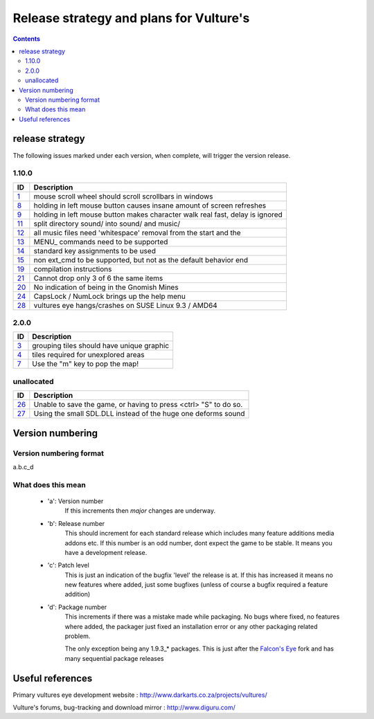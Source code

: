 ========================================
Release strategy and plans for Vulture's
========================================

.. contents::

release strategy
================

The following issues marked under each version, when complete, will trigger the version release.

1.10.0
------

=====     ==================================================================
ID        Description
=====     ==================================================================
`1`_      mouse scroll wheel should scroll scrollbars in windows
`8`_      holding in left mouse button causes insane amount of screen
          refreshes
`9`_      holding in left mouse button makes character walk real fast, delay
          is ignored
`11`_     split directory sound/ into sound/ and music/
`12`_     all music files need 'whitespace' removal from the start and the
`13`_     MENU\ _ commands need to be supported
`14`_     standard key assignments to be used
`15`_     non ext_cmd to be supported, but not as the default behavior
          end
`19`_     compilation instructions
`21`_     Cannot drop only 3 of 6 the same items
`20`_     No indication of being in the Gnomish Mines
`24`_     CapsLock / NumLock brings up the help menu
`28`_     vultures eye hangs/crashes on SUSE Linux 9.3 / AMD64
=====     ==================================================================
 
2.0.0 
-----

=====     ==================================================================
ID        Description
=====     ==================================================================
`3`_      grouping tiles should have unique graphic
`4`_      tiles required for unexplored areas
`7`_      Use the "m" key to pop the map!
=====     ==================================================================

unallocated
-----------

=====     ==================================================================
ID        Description
=====     ==================================================================
`26`_     Unable to save the game, or having to press <ctrl> "S" to do so.
`27`_     Using the small SDL.DLL instead of the huge one deforms sound
=====     ==================================================================

.. _1: http://www.diguru.com/mantis/view.php?id=1
.. _3: http://www.diguru.com/mantis/view.php?id=3
.. _4: http://www.diguru.com/mantis/view.php?id=4
.. _7: http://www.diguru.com/mantis/view.php?id=7
.. _8: http://www.diguru.com/mantis/view.php?id=8
.. _9: http://www.diguru.com/mantis/view.php?id=9
.. _10: http://www.diguru.com/mantis/view.php?id=10
.. _11: http://www.diguru.com/mantis/view.php?id=11
.. _12: http://www.diguru.com/mantis/view.php?id=12
.. _13: http://www.diguru.com/mantis/view.php?id=13
.. _14: http://www.diguru.com/mantis/view.php?id=14
.. _15: http://www.diguru.com/mantis/view.php?id=15
.. _17: http://www.diguru.com/mantis/view.php?id=17
.. _18: http://www.diguru.com/mantis/view.php?id=18
.. _19: http://www.diguru.com/mantis/view.php?id=19
.. _20: http://www.diguru.com/mantis/view.php?id=20
.. _21: http://www.diguru.com/mantis/view.php?id=21
.. _24: http://www.diguru.com/mantis/view.php?id=24
.. _25: http://www.diguru.com/mantis/view.php?id=25
.. _26: http://www.diguru.com/mantis/view.php?id=26
.. _27: http://www.diguru.com/mantis/view.php?id=27
.. _28: http://www.diguru.com/mantis/view.php?id=28

Version numbering
=================

Version numbering format
------------------------

a.b.c_d

What does this mean
-------------------

 - 'a': Version number
      If this increments then *major* changes are underway.
 - 'b': Release number
      This should increment for each standard release which includes
      many feature additions media addons etc.  If this number is an
      odd number, dont expect the game to be stable.  It means you
      have a development release.
 - 'c': Patch level
      This is just an indication of the bugfix 'level' the release is
      at.  If this has increased it means no new features where added,
      just some bugfixes (unless of course a bugfix required a feature
      addition)
 - 'd': Package number
      This increments if there was a mistake made while packaging. No
      bugs where fixed, no features where added, the packager just
      fixed an installation error or any other packaging related
      problem.

      The only exception being any 1.9.3_* packages.  This is just
      after the `Falcon's Eye`_ fork and has many sequential package
      releases

Useful references
=================

Primary vultures eye development website : http://www.darkarts.co.za/projects/vultures/

Vulture's forums, bug-tracking and download mirror : http://www.diguru.com/

.. _`Falcon's Eye`: http://www.diguru.com/mantis/view.php?id=1

